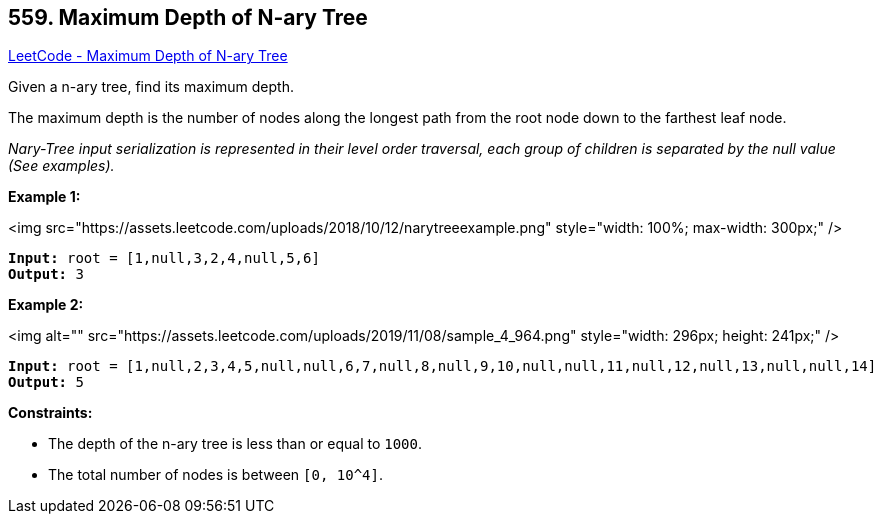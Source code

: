 == 559. Maximum Depth of N-ary Tree

https://leetcode.com/problems/maximum-depth-of-n-ary-tree/[LeetCode - Maximum Depth of N-ary Tree]

Given a n-ary tree, find its maximum depth.

The maximum depth is the number of nodes along the longest path from the root node down to the farthest leaf node.

_Nary-Tree input serialization is represented in their level order traversal, each group of children is separated by the null value (See examples)._

 
*Example 1:*

<img src="https://assets.leetcode.com/uploads/2018/10/12/narytreeexample.png" style="width: 100%; max-width: 300px;" />

[subs="verbatim,quotes"]
----
*Input:* root = [1,null,3,2,4,null,5,6]
*Output:* 3
----

*Example 2:*

<img alt="" src="https://assets.leetcode.com/uploads/2019/11/08/sample_4_964.png" style="width: 296px; height: 241px;" />

[subs="verbatim,quotes"]
----
*Input:* root = [1,null,2,3,4,5,null,null,6,7,null,8,null,9,10,null,null,11,null,12,null,13,null,null,14]
*Output:* 5
----

 
*Constraints:*


* The depth of the n-ary tree is less than or equal to `1000`.
* The total number of nodes is between `[0, 10^4]`.


